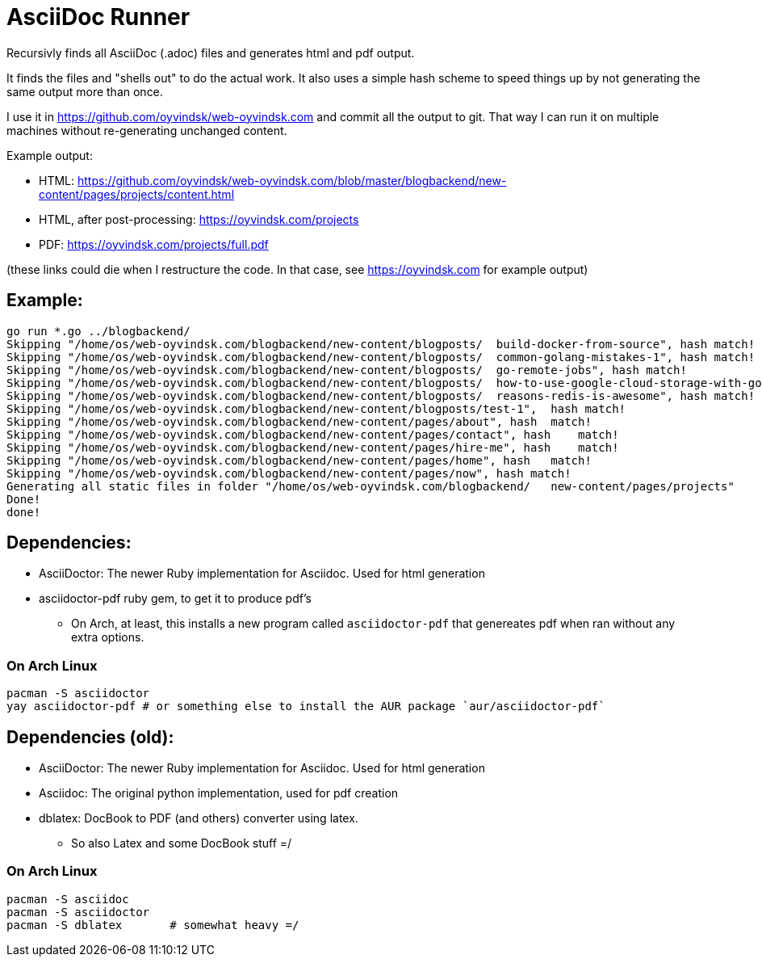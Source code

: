 
= AsciiDoc Runner
Recursivly finds all AsciiDoc (.adoc) files and generates html and pdf output. 

It finds the files and "shells out" to do the actual work. It also uses a simple hash scheme to speed things up by not generating the same output more than once.

I use it in https://github.com/oyvindsk/web-oyvindsk.com and commit all the output to git. That way I can run it on multiple machines without re-generating unchanged content. 

Example output:

* HTML: https://github.com/oyvindsk/web-oyvindsk.com/blob/master/blogbackend/new-content/pages/projects/content.html 
* HTML, after post-processing: https://oyvindsk.com/projects
* PDF: https://oyvindsk.com/projects/full.pdf

(these links could die when I restructure the code. In that case, see https://oyvindsk.com for example output)

== Example:
    go run *.go ../blogbackend/
    Skipping "/home/os/web-oyvindsk.com/blogbackend/new-content/blogposts/  build-docker-from-source", hash match!
    Skipping "/home/os/web-oyvindsk.com/blogbackend/new-content/blogposts/  common-golang-mistakes-1", hash match!
    Skipping "/home/os/web-oyvindsk.com/blogbackend/new-content/blogposts/  go-remote-jobs", hash match!
    Skipping "/home/os/web-oyvindsk.com/blogbackend/new-content/blogposts/  how-to-use-google-cloud-storage-with-golang", hash match!
    Skipping "/home/os/web-oyvindsk.com/blogbackend/new-content/blogposts/  reasons-redis-is-awesome", hash match!
    Skipping "/home/os/web-oyvindsk.com/blogbackend/new-content/blogposts/test-1",  hash match!
    Skipping "/home/os/web-oyvindsk.com/blogbackend/new-content/pages/about", hash  match!
    Skipping "/home/os/web-oyvindsk.com/blogbackend/new-content/pages/contact", hash    match!
    Skipping "/home/os/web-oyvindsk.com/blogbackend/new-content/pages/hire-me", hash    match!
    Skipping "/home/os/web-oyvindsk.com/blogbackend/new-content/pages/home", hash   match!
    Skipping "/home/os/web-oyvindsk.com/blogbackend/new-content/pages/now", hash match!
    Generating all static files in folder "/home/os/web-oyvindsk.com/blogbackend/   new-content/pages/projects"
    Done!
    done!


== Dependencies: 
* AsciiDoctor: The newer Ruby implementation for Asciidoc. Used for html generation
* asciidoctor-pdf ruby gem, to get it to produce pdf's
    ** On Arch, at least, this installs a new program called `asciidoctor-pdf` that genereates pdf 
    when ran without any extra options.

=== On Arch Linux
    pacman -S asciidoctor
    yay asciidoctor-pdf # or something else to install the AUR package `aur/asciidoctor-pdf`

== Dependencies (old): 
* AsciiDoctor: The newer Ruby implementation for Asciidoc. Used for html generation
* Asciidoc:    The original python implementation, used for pdf creation
* dblatex:     DocBook to PDF (and others) converter using latex.
** So also Latex and some DocBook stuff =/

=== On Arch Linux
    pacman -S asciidoc
    pacman -S asciidoctor
    pacman -S dblatex       # somewhat heavy =/

